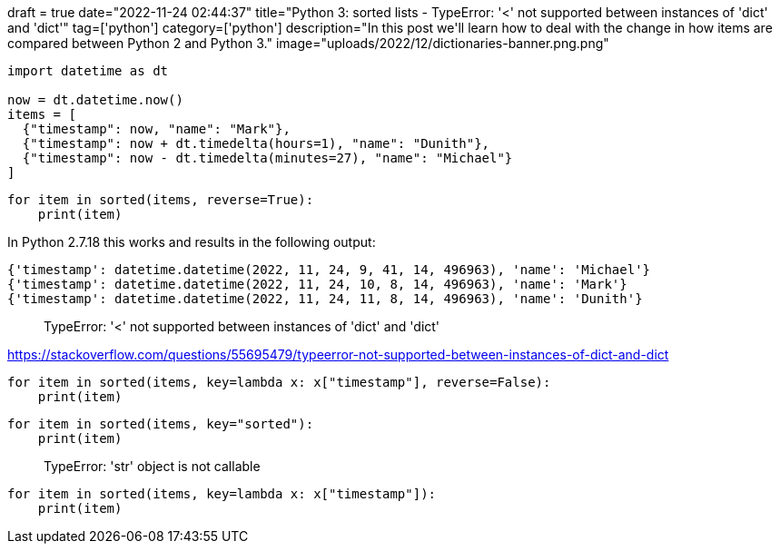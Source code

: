+++
draft = true
date="2022-11-24 02:44:37"
title="Python 3: sorted lists - TypeError: '<' not supported between instances of 'dict' and 'dict'"
tag=['python']
category=['python']
description="In this post we'll learn how to deal with the change in how items are compared between Python 2 and Python 3."
image="uploads/2022/12/dictionaries-banner.png.png"
+++


[source, python]
----
import datetime as dt

now = dt.datetime.now()
items = [
  {"timestamp": now, "name": "Mark"},
  {"timestamp": now + dt.timedelta(hours=1), "name": "Dunith"},
  {"timestamp": now - dt.timedelta(minutes=27), "name": "Michael"}
]
----

[source, python]
----
for item in sorted(items, reverse=True):
    print(item)
----

In Python 2.7.18 this works and results in the following output:

[source, text]
----
{'timestamp': datetime.datetime(2022, 11, 24, 9, 41, 14, 496963), 'name': 'Michael'}
{'timestamp': datetime.datetime(2022, 11, 24, 10, 8, 14, 496963), 'name': 'Mark'}
{'timestamp': datetime.datetime(2022, 11, 24, 11, 8, 14, 496963), 'name': 'Dunith'}
----

> TypeError: '<' not supported between instances of 'dict' and 'dict'

https://stackoverflow.com/questions/55695479/typeerror-not-supported-between-instances-of-dict-and-dict


[source, python]
----
for item in sorted(items, key=lambda x: x["timestamp"], reverse=False):
    print(item)
----

[source, python]
----
for item in sorted(items, key="sorted"):
    print(item)
----

> TypeError: 'str' object is not callable


[source, python]
----
for item in sorted(items, key=lambda x: x["timestamp"]):
    print(item)
----